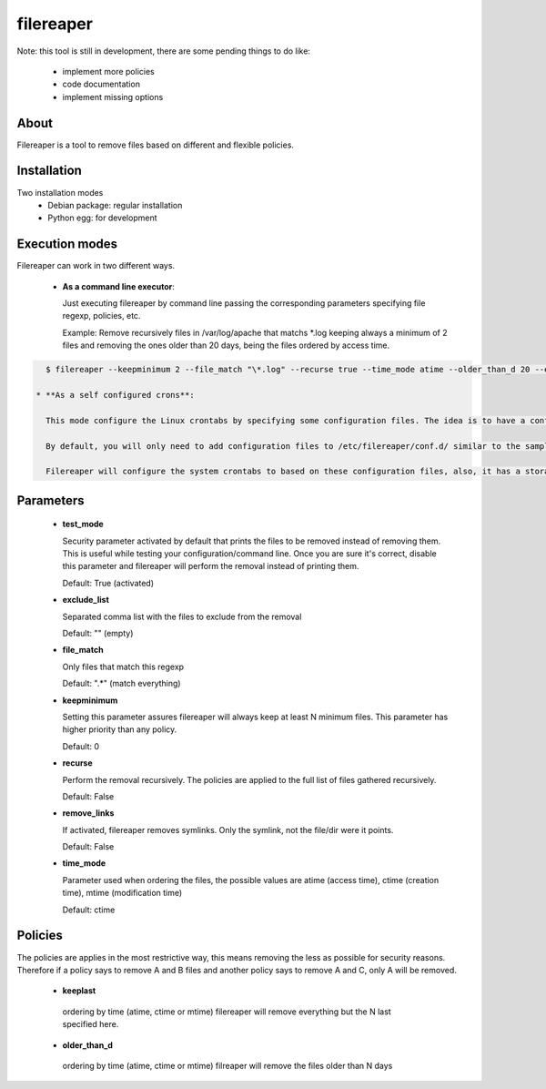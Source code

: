 ==========
filereaper
==========

Note: this tool is still in development, there are some pending things to do like:

 * implement more policies
 * code documentation
 * implement missing options

About
---------

Filereaper is a tool to remove files based on different and flexible policies.


Installation
-------------

Two installation modes
 * Debian package: regular installation
 * Python egg: for development

Execution modes
---------------

Filereaper can work in two different ways.

 * **As a command line executor**:

   Just executing filereaper by command line passing the corresponding parameters specifying file regexp, policies, etc.

   Example: Remove recursively files in /var/log/apache that matchs \*.log keeping always a minimum of 2 files and removing the ones older than 20 days, being the files ordered by access time.

.. code:: bash

   $ filereaper --keepminimum 2 --file_match "\*.log" --recurse true --time_mode atime --older_than_d 20 --exclude_list main.log,main2.log --test_mode False /var/log/apache

 * **As a self configured crons**:

   This mode configure the Linux crontabs by specifying some configuration files. The idea is to have a configuration file per directory to clean.

   By default, you will only need to add configuration files to /etc/filereaper/conf.d/ similar to the samples provided in conf directory.

   Filereaper will configure the system crontabs to based on these configuration files, also, it has a storage layer so it remembers what is configured and the crontabs will always be in sync with the configuration files.


Parameters
----------

 * **test_mode**

   Security parameter activated by default that prints the files to be removed instead of removing them. This is useful while testing your configuration/command line. Once you are sure it's correct, disable this parameter and filereaper will perform the removal instead of printing them.

   Default: True (activated)

 * **exclude_list**

   Separated comma list with the files to exclude from the removal

   Default: "" (empty)

 * **file_match**

   Only files that match this regexp

   Default: ".*" (match everything)

 * **keepminimum**

   Setting this parameter assures filereaper will always keep at least N minimum files. This parameter has higher priority than any policy.

   Default: 0 

 * **recurse**

   Perform the removal recursively. The policies are applied to the full list of files gathered recursively.

   Default: False

 * **remove_links**

   If activated, filereaper removes symlinks. Only the symlink, not the file/dir were it points.

   Default: False

 * **time_mode**

   Parameter used when ordering the files, the possible values are atime (access time), ctime (creation time), mtime (modification time)

   Default: ctime


Policies
---------

The policies are applies in the most restrictive way, this means removing the less as possible for security reasons. Therefore if a policy says to remove A and B files and another policy says to remove A and C, only A will be removed.

 * **keeplast**

  ordering by time (atime, ctime or mtime) filereaper will remove everything but the N last specified here.

 * **older_than_d**

  ordering by time (atime, ctime or mtime) filreaper will remove the files older than N days
